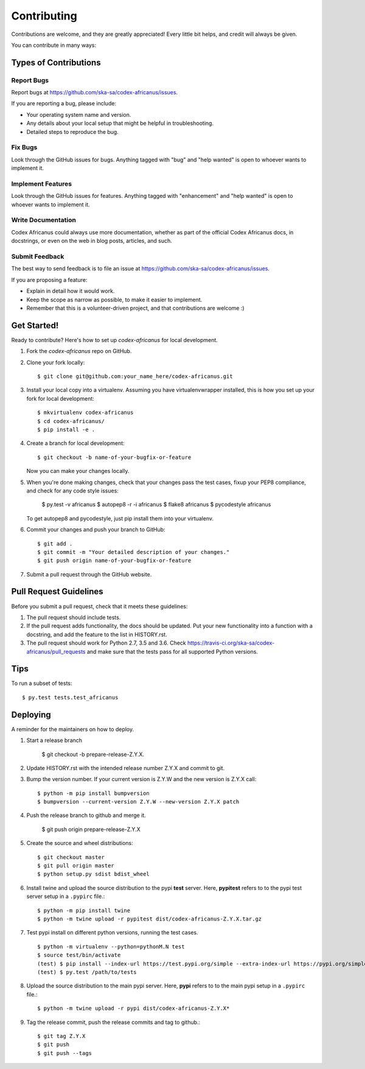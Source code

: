 .. highlight:: shell

============
Contributing
============

Contributions are welcome, and they are greatly appreciated! Every little bit
helps, and credit will always be given.

You can contribute in many ways:

Types of Contributions
----------------------

Report Bugs
~~~~~~~~~~~

Report bugs at https://github.com/ska-sa/codex-africanus/issues.

If you are reporting a bug, please include:

* Your operating system name and version.
* Any details about your local setup that might be helpful in troubleshooting.
* Detailed steps to reproduce the bug.

Fix Bugs
~~~~~~~~

Look through the GitHub issues for bugs. Anything tagged with "bug" and "help
wanted" is open to whoever wants to implement it.

Implement Features
~~~~~~~~~~~~~~~~~~

Look through the GitHub issues for features. Anything tagged with "enhancement"
and "help wanted" is open to whoever wants to implement it.

Write Documentation
~~~~~~~~~~~~~~~~~~~

Codex Africanus could always use more documentation, whether as part of the
official Codex Africanus docs, in docstrings, or even on the web in blog posts,
articles, and such.

Submit Feedback
~~~~~~~~~~~~~~~

The best way to send feedback is to file an issue at https://github.com/ska-sa/codex-africanus/issues.

If you are proposing a feature:

* Explain in detail how it would work.
* Keep the scope as narrow as possible, to make it easier to implement.
* Remember that this is a volunteer-driven project, and that contributions
  are welcome :)

Get Started!
------------

Ready to contribute? Here's how to set up `codex-africanus` for local development.

1. Fork the `codex-africanus` repo on GitHub.
2. Clone your fork locally::

    $ git clone git@github.com:your_name_here/codex-africanus.git

3. Install your local copy into a virtualenv. Assuming you have virtualenvwrapper installed, this is how you set up your fork for local development::

    $ mkvirtualenv codex-africanus
    $ cd codex-africanus/
    $ pip install -e .

4. Create a branch for local development::

    $ git checkout -b name-of-your-bugfix-or-feature

   Now you can make your changes locally.

5. When you're done making changes, check that your changes
   pass the test cases, fixup your PEP8 compliance,
   and check for any code style issues:

    $ py.test -v africanus
    $ autopep8 -r -i africanus
    $ flake8 africanus
    $ pycodestyle africanus

   To get autopep8 and pycodestyle, just pip install them into your virtualenv.

6. Commit your changes and push your branch to GitHub::

    $ git add .
    $ git commit -m "Your detailed description of your changes."
    $ git push origin name-of-your-bugfix-or-feature

7. Submit a pull request through the GitHub website.

Pull Request Guidelines
-----------------------

Before you submit a pull request, check that it meets these guidelines:

1. The pull request should include tests.
2. If the pull request adds functionality, the docs should be updated. Put
   your new functionality into a function with a docstring, and add the
   feature to the list in HISTORY.rst.
3. The pull request should work for Python 2.7, 3.5 and 3.6. Check
   https://travis-ci.org/ska-sa/codex-africanus/pull_requests
   and make sure that the tests pass for all supported Python versions.

Tips
----

To run a subset of tests::

$ py.test tests.test_africanus


Deploying
---------

A reminder for the maintainers on how to deploy.

1. Start a release branch

     $ git checkout -b prepare-release-Z.Y.X.

2. Update HISTORY.rst with the intended release number Z.Y.X and commit to git.

3. Bump the version number. If your current version is Z.Y.W and
   the new version is Z.Y.X call::

       $ python -m pip install bumpversion
       $ bumpversion --current-version Z.Y.W --new-version Z.Y.X patch

4. Push the release branch to github and merge it.

       $ git push origin prepare-release-Z.Y.X

5. Create the source and wheel distributions::

       $ git checkout master
       $ git pull origin master
       $ python setup.py sdist bdist_wheel

6. Install twine and upload the source distribution to the
   pypi **test** server. Here, **pypitest** refers to to the
   pypi test server setup in a ``.pypirc`` file.::

        $ python -m pip install twine
        $ python -m twine upload -r pypitest dist/codex-africanus-Z.Y.X.tar.gz

7. Test pypi install on different python versions,
   running the test cases. ::

       $ python -m virtualenv --python=pythonM.N test
       $ source test/bin/activate
       (test) $ pip install --index-url https://test.pypi.org/simple --extra-index-url https://pypi.org/simple codex-africanus[complete]==Z.Y.X
       (test) $ py.test /path/to/tests


8. Upload the source distribution to the main pypi server. Here, **pypi**
   refers to to the main pypi setup in a ``.pypirc`` file.::

       $ python -m twine upload -r pypi dist/codex-africanus-Z.Y.X*

9. Tag the release commit, push the release commits and tag to github.::

       $ git tag Z.Y.X
       $ git push
       $ git push --tags
